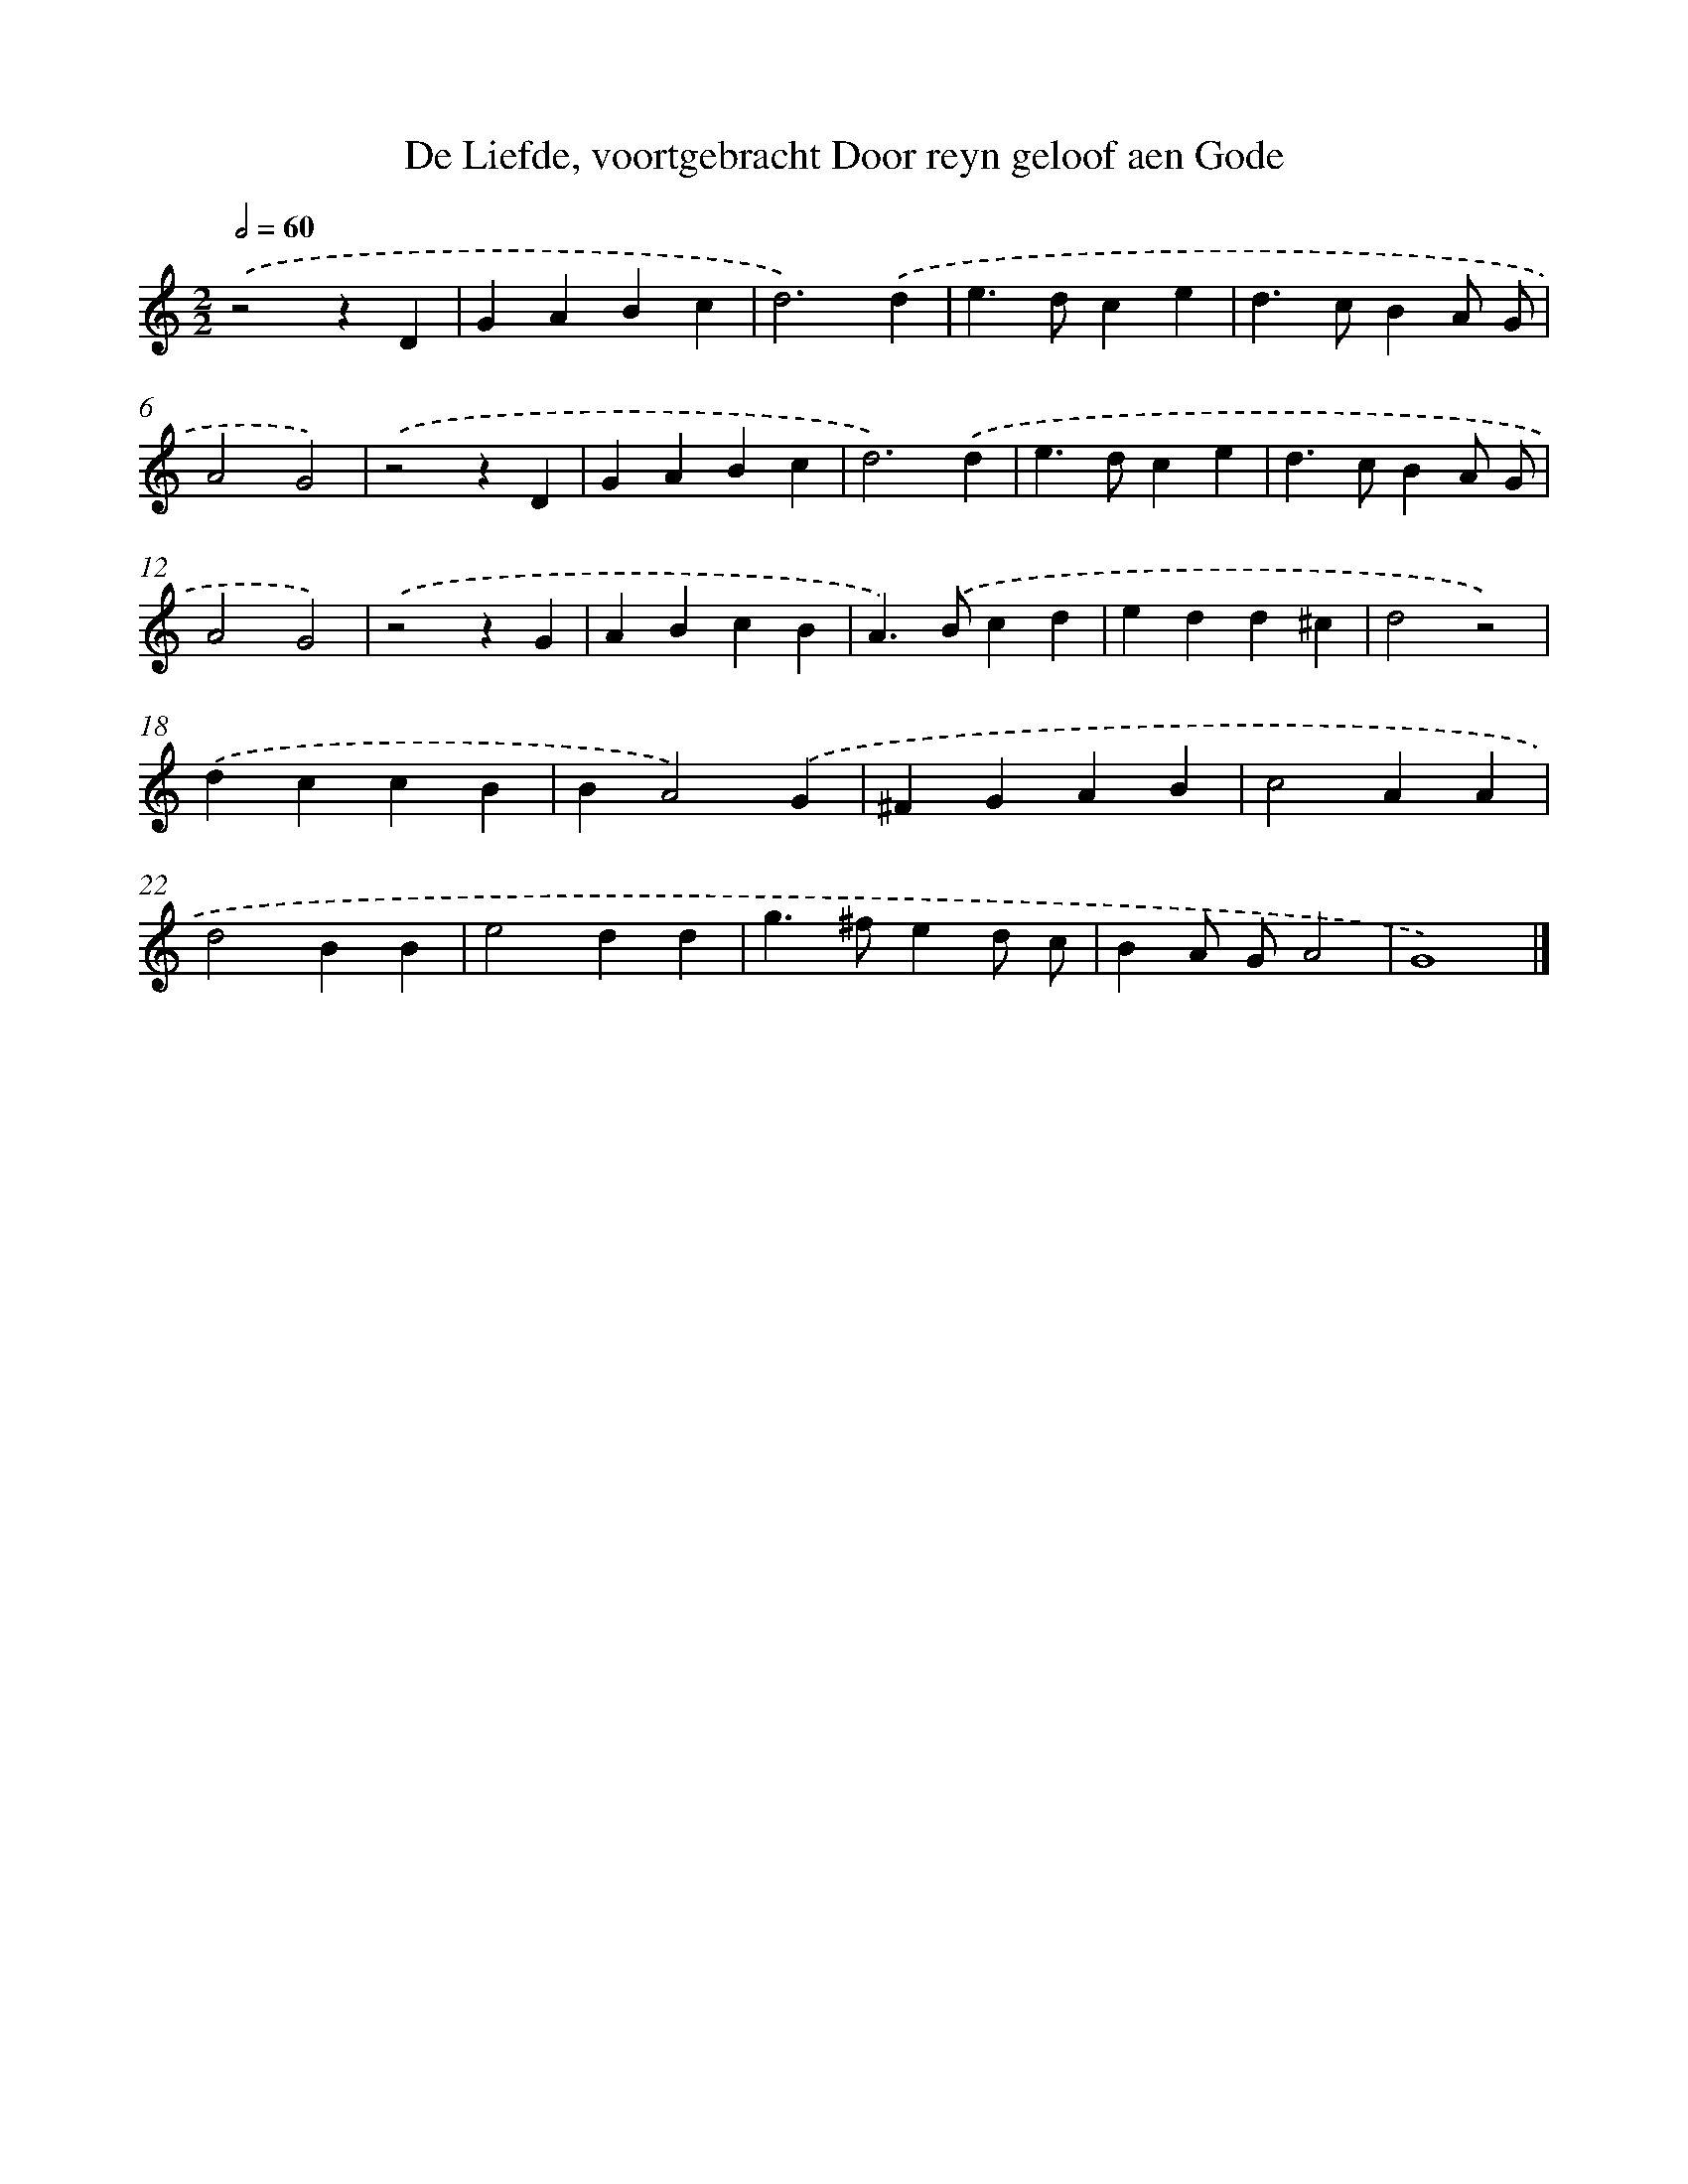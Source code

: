X: 49
T: De Liefde, voortgebracht Door reyn geloof aen Gode
%%abc-version 2.0
%%abcx-abcm2ps-target-version 5.9.1 (29 Sep 2008)
%%abc-creator hum2abc beta
%%abcx-conversion-date 2018/11/01 14:35:29
%%humdrum-veritas 2409741929
%%humdrum-veritas-data 1998426488
%%continueall 1
%%barnumbers 0
L: 1/4
M: 2/2
Q: 1/2=60
K: C clef=treble
.('z2zD |
GABc |
d3).('d |
e>dce |
d>cBA/ G/ |
A2G2) |
.('z2zD |
GABc |
d3).('d |
e>dce |
d>cBA/ G/ |
A2G2) |
.('z2zG |
ABcB |
A>).('Bcd |
edd^c |
d2z2) |
.('dccB |
BA2).('G |
^FGAB |
c2AA |
d2BB |
e2dd |
g>^fed/ c/ |
BA/ G/A2 |
G4) |]
